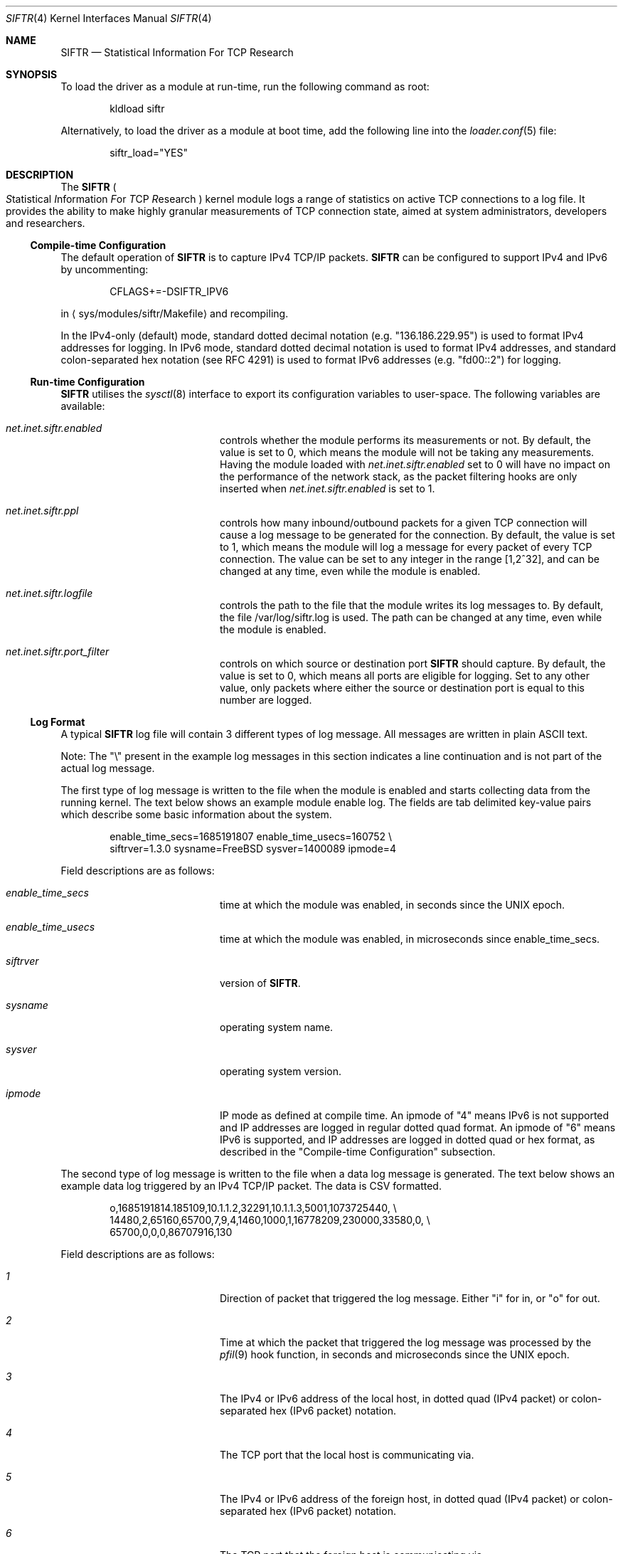 .\"
.\" Copyright (c) 2010 The FreeBSD Foundation
.\"
.\" Portions of this software were developed at the Centre for Advanced
.\" Internet Architectures, Swinburne University of Technology, Melbourne,
.\" Australia by Lawrence Stewart under sponsorship from the FreeBSD
.\" Foundation.
.\"
.\" Redistribution and use in source and binary forms, with or without
.\" modification, are permitted provided that the following conditions
.\" are met:
.\" 1. Redistributions of source code must retain the above copyright
.\"    notice, this list of conditions, and the following disclaimer,
.\"    without modification, immediately at the beginning of the file.
.\" 2. The name of the author may not be used to endorse or promote products
.\"    derived from this software without specific prior written permission.
.\"
.\" THIS SOFTWARE IS PROVIDED BY THE AUTHOR AND CONTRIBUTORS ``AS IS'' AND
.\" ANY EXPRESS OR IMPLIED WARRANTIES, INCLUDING, BUT NOT LIMITED TO, THE
.\" IMPLIED WARRANTIES OF MERCHANTABILITY AND FITNESS FOR A PARTICULAR PURPOSE
.\" ARE DISCLAIMED. IN NO EVENT SHALL THE AUTHOR OR CONTRIBUTORS BE LIABLE FOR
.\" ANY DIRECT, INDIRECT, INCIDENTAL, SPECIAL, EXEMPLARY, OR CONSEQUENTIAL
.\" DAMAGES (INCLUDING, BUT NOT LIMITED TO, PROCUREMENT OF SUBSTITUTE GOODS
.\" OR SERVICES; LOSS OF USE, DATA, OR PROFITS; OR BUSINESS INTERRUPTION)
.\" HOWEVER CAUSED AND ON ANY THEORY OF LIABILITY, WHETHER IN CONTRACT, STRICT
.\" LIABILITY, OR TORT (INCLUDING NEGLIGENCE OR OTHERWISE) ARISING IN ANY WAY
.\" OUT OF THE USE OF THIS SOFTWARE, EVEN IF ADVISED OF THE POSSIBILITY OF
.\" SUCH DAMAGE.
.\"
.Dd May 29, 2023
.Dt SIFTR 4
.Os
.Sh NAME
.Nm SIFTR
.Nd Statistical Information For TCP Research
.Sh SYNOPSIS
To load
the driver
as a module at run-time, run the following command as root:
.Bd -literal -offset indent
kldload siftr
.Ed
.Pp
Alternatively, to load
the driver
as a module at boot time, add the following line into the
.Xr loader.conf 5
file:
.Bd -literal -offset indent
siftr_load="YES"
.Ed
.Sh DESCRIPTION
The
.Nm
.Po
.Em S Ns tatistical
.Em I Ns nformation
.Em F Ns or
.Em T Ns CP
.Em R Ns esearch
.Pc
kernel module logs a range of statistics on active TCP connections to
a log file.
It provides the ability to make highly granular measurements of TCP connection
state, aimed at system administrators, developers and researchers.
.Ss Compile-time Configuration
The default operation of
.Nm
is to capture IPv4 TCP/IP packets.
.Nm
can be configured to support IPv4 and IPv6 by uncommenting:
.Bd -literal -offset indent
CFLAGS+=-DSIFTR_IPV6
.Ed
.Pp
in
.Aq sys/modules/siftr/Makefile
and recompiling.
.Pp
In the IPv4-only (default) mode, standard dotted decimal notation (e.g.
"136.186.229.95") is used to format IPv4 addresses for logging.
In IPv6 mode, standard dotted decimal notation is used to format IPv4 addresses,
and standard colon-separated hex notation (see RFC 4291) is used to format IPv6
addresses (e.g. "fd00::2") for logging.
.Ss Run-time Configuration
.Nm
utilises the
.Xr sysctl 8
interface to export its configuration variables to user-space.
The following variables are available:
.Bl -tag -offset indent -width Va
.It Va net.inet.siftr.enabled
controls whether the module performs its
measurements or not.
By default, the value is set to 0, which means the module
will not be taking any measurements.
Having the module loaded with
.Va net.inet.siftr.enabled
set to 0 will have no impact on the performance of the network stack, as the
packet filtering hooks are only inserted when
.Va net.inet.siftr.enabled
is set to 1.
.El
.Bl -tag -offset indent -width Va
.It Va net.inet.siftr.ppl
controls how many inbound/outbound packets for a given TCP connection will cause
a log message to be generated for the connection.
By default, the value is set to 1, which means the module will log a message for
every packet of every TCP connection.
The value can be set to any integer in the range [1,2^32], and can be changed at
any time, even while the module is enabled.
.El
.Bl -tag -offset indent -width Va
.It Va net.inet.siftr.logfile
controls the path to the file that the module writes its log messages to.
By default, the file /var/log/siftr.log is used.
The path can be changed at any time, even while the module is enabled.
.El
.Bl -tag -offset indent -width Va
.It Va net.inet.siftr.port_filter
controls on which source or destination port
.Nm
should capture.
By default, the value is set to 0, which means all ports are eligible for logging.
Set to any other value, only packets where either the source or destination
port is equal to this number are logged.
.El
.Ss Log Format
A typical
.Nm
log file will contain 3 different types of log message.
All messages are written in plain ASCII text.
.Pp
Note: The
.Qq \e
present in the example log messages in this section indicates a
line continuation and is not part of the actual log message.
.Pp
The first type of log message is written to the file when the module is
enabled and starts collecting data from the running kernel.
The text below shows an example module enable log.
The fields are tab delimited key-value
pairs which describe some basic information about the system.
.Bd -literal -offset indent
enable_time_secs=1685191807    enable_time_usecs=160752 \\
siftrver=1.3.0    sysname=FreeBSD    sysver=1400089    ipmode=4
.Ed
.Pp
Field descriptions are as follows:
.Bl -tag -offset indent -width Va
.It Va enable_time_secs
time at which the module was enabled, in seconds since the UNIX epoch.
.El
.Bl -tag -offset indent -width Va
.It Va enable_time_usecs
time at which the module was enabled, in microseconds since enable_time_secs.
.El
.Bl -tag -offset indent -width Va
.It Va siftrver
version of
.Nm .
.El
.Bl -tag -offset indent -width Va
.It Va sysname
operating system name.
.El
.Bl -tag -offset indent -width Va
.It Va sysver
operating system version.
.El
.Bl -tag -offset indent -width Va
.It Va ipmode
IP mode as defined at compile time.
An ipmode of "4" means IPv6 is not supported and IP addresses are logged in
regular dotted quad format.
An ipmode of "6" means IPv6 is supported, and IP addresses are logged in dotted
quad or hex format, as described in the
.Qq Compile-time Configuration
subsection.
.El
.Pp
The second type of log message is written to the file when a data log message
is generated.
The text below shows an example data log triggered by an IPv4
TCP/IP packet.
The data is CSV formatted.
.Bd -literal -offset indent
o,1685191814.185109,10.1.1.2,32291,10.1.1.3,5001,1073725440, \\
14480,2,65160,65700,7,9,4,1460,1000,1,16778209,230000,33580,0, \\
65700,0,0,0,86707916,130
.Ed
.Pp
Field descriptions are as follows:
.Bl -tag -offset indent -width Va
.It Va 1
Direction of packet that triggered the log message.
Either
.Qq i
for in, or
.Qq o
for out.
.El
.Bl -tag -offset indent -width Va
.It Va 2
Time at which the packet that triggered the log message was processed by
the
.Xr pfil 9
hook function, in seconds and microseconds since the UNIX epoch.
.El
.Bl -tag -offset indent -width Va
.It Va 3
The IPv4 or IPv6 address of the local host, in dotted quad (IPv4 packet)
or colon-separated hex (IPv6 packet) notation.
.El
.Bl -tag -offset indent -width Va
.It Va 4
The TCP port that the local host is communicating via.
.El
.Bl -tag -offset indent -width Va
.It Va 5
The IPv4 or IPv6 address of the foreign host, in dotted quad (IPv4 packet)
or colon-separated hex (IPv6 packet) notation.
.El
.Bl -tag -offset indent -width Va
.It Va 6
The TCP port that the foreign host is communicating via.
.El
.Bl -tag -offset indent -width Va
.It Va 7
The slow start threshold for the flow, in bytes.
.El
.Bl -tag -offset indent -width Va
.It Va 8
The current congestion window for the flow, in bytes.
.El
.Bl -tag -offset indent -width Va
.It Va 9
The current state of the t_flags2 field for the flow.
.El
.Bl -tag -offset indent -width Va
.It Va 10
The current sending window for the flow, in bytes.
The post scaled value is reported.
.El
.Bl -tag -offset indent -width Va
.It Va 11
The current receive window for the flow, in bytes.
The post scaled value is always reported.
.El
.Bl -tag -offset indent -width Va
.It Va 12
The current window scaling factor for the sending window.
.El
.Bl -tag -offset indent -width Va
.It Va 13
The current window scaling factor for the receiving window.
.El
.Bl -tag -offset indent -width Va
.It Va 14
The current state of the TCP finite state machine, as defined
in
.Aq Pa netinet/tcp_fsm.h .
.El
.Bl -tag -offset indent -width Va
.It Va 15
The maximum segment size for the flow, in bytes.
.El
.Bl -tag -offset indent -width Va
.It Va 16
The current smoothed RTT estimate for the flow, in units of microsecond.
.El
.Bl -tag -offset indent -width Va
.It Va 17
SACK enabled indicator. 1 if SACK enabled, 0 otherwise.
.El
.Bl -tag -offset indent -width Va
.It Va 18
The current state of the TCP flags for the flow.
See
.Aq Pa netinet/tcp_var.h
for information about the various flags.
.El
.Bl -tag -offset indent -width Va
.It Va 19
The current retransmission timeout length for the flow, in units microsecond.
.El
.Bl -tag -offset indent -width Va
.It Va 20
The current size of the socket send buffer in bytes.
.El
.Bl -tag -offset indent -width Va
.It Va 21
The current number of bytes in the socket send buffer.
.El
.Bl -tag -offset indent -width Va
.It Va 22
The current size of the socket receive buffer in bytes.
.El
.Bl -tag -offset indent -width Va
.It Va 23
The current number of bytes in the socket receive buffer.
.El
.Bl -tag -offset indent -width Va
.It Va 24
The current number of unacknowledged bytes in-flight.
Bytes acknowledged via SACK are not excluded from this count.
.El
.Bl -tag -offset indent -width Va
.It Va 25
The current number of segments in the reassembly queue.
.El
.Bl -tag -offset indent -width Va
.It Va 26
Flowid for the connection.
A caveat: Zero '0' either represents a valid flowid or a default value when it's
not being set.
There is no easy way to differentiate without looking at actual
network interface card and drivers being used.
.El
.Bl -tag -offset indent -width Va
.It Va 27
Flow type for the connection.
Flowtype defines which protocol fields are hashed to produce the flowid.
A complete listing is available in
.Pa sys/mbuf.h
under
.Dv M_HASHTYPE_* .
.El
.Pp
The third type of log message is written to the file when the module is disabled
and ceases collecting data from the running kernel.
The text below shows an example module disable log.
The fields are tab delimited key-value pairs which provide statistics about
operations since the module was most recently enabled.
.Bd -literal -offset indent
disable_time_secs=1685191816    disable_time_usecs=629397 \\
num_inbound_tcp_pkts=10    num_outbound_tcp_pkts=10 \\
total_tcp_pkts=20    num_inbound_skipped_pkts_malloc=0 \\
num_outbound_skipped_pkts_malloc=0    num_inbound_skipped_pkts_tcpcb=2 \\
num_outbound_skipped_pkts_tcpcb=2    num_inbound_skipped_pkts_inpcb=0 \\
num_outbound_skipped_pkts_inpcb=0    total_skipped_tcp_pkts=4 \\
flow_list=10.1.1.2;32291-10.1.1.3;5001,10.1.1.2;58544-10.1.1.3;5001,
.Ed
.Pp
Field descriptions are as follows:
.Bl -tag -offset indent -width Va
.It Va disable_time_secs
Time at which the module was disabled, in seconds since the UNIX epoch.
.El
.Bl -tag -offset indent -width Va
.It Va disable_time_usecs
Time at which the module was disabled, in microseconds since disable_time_secs.
.El
.Bl -tag -offset indent -width Va
.It Va num_inbound_tcp_pkts
Number of TCP packets that traversed up the network stack.
This only includes inbound TCP packets during the periods when
.Nm
was enabled.
.El
.Bl -tag -offset indent -width Va
.It Va num_outbound_tcp_pkts
Number of TCP packets that traversed down the network stack.
This only includes outbound TCP packets during the periods when
.Nm
was enabled.
.El
.Bl -tag -offset indent -width Va
.It Va total_tcp_pkts
The summation of num_inbound_tcp_pkts and num_outbound_tcp_pkts.
.El
.Bl -tag -offset indent -width Va
.It Va num_inbound_skipped_pkts_malloc
Number of inbound packets that were not processed because of failed
.Fn malloc
calls.
.El
.Bl -tag -offset indent -width Va
.It Va num_outbound_skipped_pkts_malloc
Number of outbound packets that were not processed because of failed
.Fn malloc
calls.
.El
.Bl -tag -offset indent -width Va
.It Va num_inbound_skipped_pkts_tcpcb
Number of inbound packets that were not processed because of failure to find the
TCP control block associated with the packet.
.El
.Bl -tag -offset indent -width Va
.It Va num_outbound_skipped_pkts_tcpcb
Number of outbound packets that were not processed because of failure to find
the TCP control block associated with the packet.
.El
.Bl -tag -offset indent -width Va
.It Va num_inbound_skipped_pkts_inpcb
Number of inbound packets that were not processed because of failure to find the
IP control block associated with the packet.
.El
.Bl -tag -offset indent -width Va
.It Va num_outbound_skipped_pkts_inpcb
Number of outbound packets that were not processed because of failure to find
the IP control block associated with the packet.
.El
.Bl -tag -offset indent -width Va
.It Va total_skipped_tcp_pkts
The summation of all skipped packet counters.
.El
.Bl -tag -offset indent -width Va
.It Va flow_list
A CSV list of TCP flows that triggered data log messages to be generated since
the module was loaded.
Each flow entry in the CSV list is
formatted as
.Qq local_ip;local_port-foreign_ip;foreign_port .
If there are no entries in the list (i.e., no data log messages were generated),
the value will be blank.
If there is at least one entry in the list, a trailing comma will always be
present.
.El
.Pp
The total number of data log messages found in the log file for a module
enable/disable cycle should equate to total_tcp_pkts - total_skipped_tcp_pkts.
.Sh IMPLEMENTATION NOTES
.Nm
hooks into the network stack using the
.Xr pfil 9
interface.
In its current incarnation, it hooks into the AF_INET/AF_INET6 (IPv4/IPv6)
.Xr pfil 9
filtering points, which means it sees packets at the IP layer of the network
stack.
This means that TCP packets inbound to the stack are intercepted before
they have been processed by the TCP layer.
Packets outbound from the stack are intercepted after they have been processed
by the TCP layer.
.Pp
The diagram below illustrates how
.Nm
inserts itself into the stack.
.Bd -literal -offset indent
----------------------------------
           Upper Layers
----------------------------------
    ^                       |
    |                       |
    |                       |
    |                       v
 TCP in                  TCP out
----------------------------------
    ^                      |
    |________     _________|
            |     |
            |     v
           ---------
           | SIFTR |
           ---------
            ^     |
    ________|     |__________
    |                       |
    |                       v
IPv{4/6} in            IPv{4/6} out
----------------------------------
    ^                       |
    |                       |
    |                       v
Layer 2 in             Layer 2 out
----------------------------------
          Physical Layer
----------------------------------
.Ed
.Pp
.Nm
uses the
.Xr alq 9
interface to manage writing data to disk.
.Pp
At first glance, you might mistakenly think that
.Nm
extracts information from
individual TCP packets.
This is not the case.
.Nm
uses TCP packet events (inbound and outbound) for each TCP flow originating from
the system to trigger a dump of the state of the TCP control block for that
flow.
With the PPL set to 1, we are in effect sampling each TCP flow's control block
state as frequently as flow packets enter/leave the system.
For example, setting PPL to 2 halves the sampling rate i.e., every second flow
packet (inbound OR outbound) causes a dump of the control block state.
.Pp
The distinction between interrogating individual packets versus interrogating the
control block is important, because
.Nm
does not remove the need for packet capturing tools like
.Xr tcpdump 1 .
.Nm
allows you to correlate and observe the cause-and-affect relationship between
what you see on the wire (captured using a tool like
.Xr tcpdump 1 Ns )
and changes in the TCP control block corresponding to the flow of interest.
It is therefore useful to use
.Nm
and a tool like
.Xr tcpdump 1
to gather the necessary data to piece together the complete picture.
Use of either tool on its own will not be able to provide all of the necessary
data.
.Pp
As a result of needing to interrogate the TCP control block, certain packets
during the lifecycle of a connection are unable to trigger a
.Nm
log message.
The initial handshake takes place without the existence of a control block or
the complete initialization of the control block, and the final ACK is
exchanged when the connection is in the TIMEWAIT state.
.Pp
.Nm
was designed to minimise the delay introduced to packets traversing the network
stack.
This design called for a highly optimised and minimal hook function that
extracted the minimal details necessary whilst holding the packet up, and
passing these details to another thread for actual processing and logging.
.Pp
This multithreaded design does introduce some contention issues when accessing
the data structure shared between the threads of operation.
When the hook function tries to place details in the structure, it must first
acquire an exclusive lock.
Likewise, when the processing thread tries to read details from the structure,
it must also acquire an exclusive lock to do so.
If one thread holds the lock, the other must wait before it can obtain it.
This does introduce some additional bounded delay into the kernel's packet
processing code path.
.Pp
In some cases (e.g., low memory, connection termination), TCP packets that enter
the
.Nm
.Xr pfil 9
hook function will not trigger a log message to be generated.
.Nm
refers to this outcome as a
.Qq skipped packet .
Note that
.Nm
always ensures that packets are allowed to continue through the stack, even if
they could not successfully trigger a data log message.
.Nm
will therefore not introduce any packet loss for TCP/IP packets traversing the
network stack.
.Ss Important Behaviours
The behaviour of a log file path change whilst the module is enabled is as
follows:
.Bl -enum
.It
Attempt to open the new file path for writing.
If this fails, the path change will fail and the existing path will continue to
be used.
.It
Assuming the new path is valid and opened successfully:
.Bl -dash
.It
Flush all pending log messages to the old file path.
.It
Close the old file path.
.It
Switch the active log file pointer to point at the new file path.
.It
Commence logging to the new file.
.El
.El
.Pp
During the time between the flush of pending log messages to the old file and
commencing logging to the new file, new log messages will still be generated and
buffered.
As soon as the new file path is ready for writing, the accumulated log messages
will be written out to the file.
.Sh EXAMPLES
To enable the module's operations, run the following command as root:
sysctl net.inet.siftr.enabled=1
.Pp
To change the granularity of log messages such that 1 log message is
generated for every 10 TCP packets per connection, run the following
command as root:
sysctl net.inet.siftr.ppl=10
.Pp
To change the log file location to /tmp/siftr.log, run the following
command as root:
sysctl net.inet.siftr.logfile=/tmp/siftr.log
.Sh SEE ALSO
.Xr tcpdump 1 ,
.Xr tcp 4 ,
.Xr sysctl 8 ,
.Xr alq 9 ,
.Xr pfil 9
.Sh ACKNOWLEDGEMENTS
Development of this software was made possible in part by grants from the
Cisco University Research Program Fund at Community Foundation Silicon Valley,
and the FreeBSD Foundation.
.Sh HISTORY
.Nm
first appeared in
.Fx 7.4
and
.Fx 8.2 .
.Pp
.Nm
was first released in 2007 by Lawrence Stewart and James Healy whilst working on
the NewTCP research project at Swinburne University of Technology's Centre for
Advanced Internet Architectures, Melbourne, Australia, which was made possible
in part by a grant from the Cisco University Research Program Fund at Community
Foundation Silicon Valley.
More details are available at:
.Pp
http://caia.swin.edu.au/urp/newtcp/
.Pp
Work on
.Nm
v1.2.x was sponsored by the FreeBSD Foundation as part of
the
.Qq Enhancing the FreeBSD TCP Implementation
project 2008-2009.
More details are available at:
.Pp
https://www.freebsdfoundation.org/
.Pp
http://caia.swin.edu.au/freebsd/etcp09/
.Sh AUTHORS
.An -nosplit
.Nm
was written by
.An Lawrence Stewart Aq Mt lstewart@FreeBSD.org
and
.An James Healy Aq Mt jimmy@deefa.com .
.Pp
This manual page was written by
.An Lawrence Stewart Aq Mt lstewart@FreeBSD.org .
.Sh BUGS
Current known limitations and any relevant workarounds are outlined below:
.Bl -dash
.It
The internal queue used to pass information between the threads of operation is
currently unbounded.
This allows
.Nm
to cope with bursty network traffic, but sustained high packet-per-second
traffic can cause exhaustion of kernel memory if the processing thread cannot
keep up with the packet rate.
.It
If using
.Nm
on a machine that is also running other modules utilising the
.Xr pfil 9
framework e.g.
.Xr dummynet 4 ,
.Xr ipfw 8 ,
.Xr pf 4 Ns ,
the order in which you load the modules is important.
You should kldload the other modules first, as this will ensure TCP packets
undergo any necessary manipulations before
.Nm
.Qq sees
and processes them.
.It
There is a known, harmless lock order reversal warning between the
.Xr pfil 9
mutex and tcbinfo TCP lock reported by
.Xr witness 4
when
.Nm
is enabled in a kernel compiled with
.Xr witness 4
support.
.It
There is no way to filter which TCP flows you wish to capture data for.
Post processing is required to separate out data belonging to particular flows
of interest.
.It
The module does not detect deletion of the log file path.
New log messages will simply be lost if the log file being used by
.Nm
is deleted whilst the module is set to use the file.
Switching to a new log file using the
.Em net.inet.siftr.logfile
variable will create the new file and allow log messages to begin being written
to disk again.
The new log file path must differ from the path to the deleted file.
.It
The hash table used within the code is sized to hold 65536 flows.
This is not a
hard limit, because chaining is used to handle collisions within the hash table
structure.
However, we suspect (based on analogies with other hash table performance data)
that the hash table look up performance (and therefore the module's packet
processing performance) will degrade in an exponential manner as the number of
unique flows handled in a module enable/disable cycle approaches and surpasses
65536.
.It
There is no garbage collection performed on the flow hash table.
The only way currently to flush it is to disable
.Nm .
.It
The PPL variable applies to packets that make it into the processing thread,
not total packets received in the hook function.
Packets are skipped before the PPL variable is applied, which means there may be
a slight discrepancy in the triggering of log messages.
For example, if PPL was set to 10, and the 8th packet since the last log message
is skipped, the 11th packet will actually trigger the log message to be
generated.
This is discussed in greater depth in CAIA technical report 070824A.
.It
At the time of writing, there was no simple way to hook into the TCP layer
to intercept packets.
.Nm Ap s
use of IP layer hook points means all IP
traffic will be processed by the
.Nm
.Xr pfil 9
hook function, which introduces minor, but nonetheless unnecessary packet delay
and processing overhead on the system for non-TCP packets as well.
Hooking in at the IP layer is also not ideal from the data gathering point of
view.
Packets traversing up the stack will be intercepted and cause a log message
generation BEFORE they have been processed by the TCP layer, which means we
cannot observe the cause-and-affect relationship between inbound events and the
corresponding TCP control block as precisely as could be.
Ideally,
.Nm
should intercept packets after they have been processed by the TCP layer i.e.
intercept packets coming up the stack after they have been processed by
.Fn tcp_input ,
and intercept packets coming down the stack after they have been
processed by
.Fn tcp_output .
The current code still gives satisfactory granularity though, as inbound events
tend to trigger outbound events, allowing the cause-and-effect to be observed
indirectly by capturing the state on outbound events as well.
.It
The
.Qq inflight bytes
value logged by
.Nm
does not take into account bytes that have been
.No SACK Ap ed
by the receiving host.
.El
